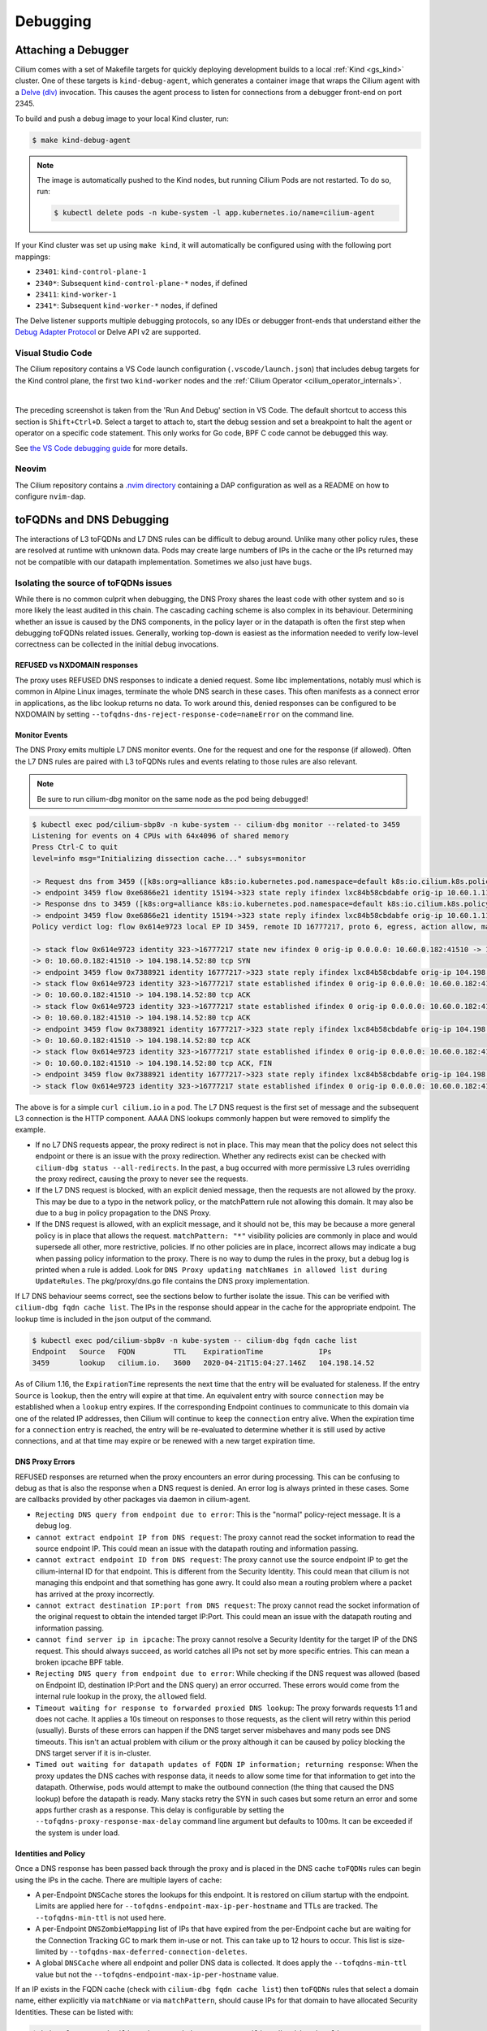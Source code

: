 .. only:: not (epub or latex or html)

    WARNING: You are looking at unreleased Cilium documentation.
    Please use the official rendered version released here:
    https://docs.cilium.io

.. _gs_debugging:

#########
Debugging
#########

Attaching a Debugger
--------------------

Cilium comes with a set of Makefile targets for quickly deploying development
builds to a local :ref:`Kind <gs_kind>` cluster. One of these targets is
``kind-debug-agent``, which generates a container image that wraps the Cilium
agent with a `Delve (dlv) <https://github.com/go-delve/delve>`_ invocation. This
causes the agent process to listen for connections from a debugger front-end on
port 2345.

To build and push a debug image to your local Kind cluster, run:

.. code-block:: shell-session

    $ make kind-debug-agent

.. note::
      The image is automatically pushed to the Kind nodes, but running Cilium
      Pods are not restarted. To do so, run:

      .. code-block:: shell-session
        
        $ kubectl delete pods -n kube-system -l app.kubernetes.io/name=cilium-agent

If your Kind cluster was set up using ``make kind``, it will automatically
be configured using with the following port mappings:

- ``23401``: ``kind-control-plane-1``
- ``2340*``: Subsequent ``kind-control-plane-*`` nodes, if defined
- ``23411``: ``kind-worker-1``
- ``2341*``: Subsequent ``kind-worker-*`` nodes, if defined

The Delve listener supports multiple debugging protocols, so any IDEs or
debugger front-ends that understand either the `Debug Adapter Protocol
<https://microsoft.github.io/debug-adapter-protocol>`_ or Delve API v2 are
supported.

~~~~~~~~~~~~~~~~~~
Visual Studio Code
~~~~~~~~~~~~~~~~~~

The Cilium repository contains a VS Code launch configuration
(``.vscode/launch.json``) that includes debug targets for the Kind control
plane, the first two ``kind-worker`` nodes and the :ref:`Cilium Operator
<cilium_operator_internals>`.

.. image:: _static/vscode-run-and-debug.png
    :align: center

|

The preceding screenshot is taken from the 'Run And Debug' section in VS Code.
The default shortcut to access this section is ``Shift+Ctrl+D``. Select a target
to attach to, start the debug session and set a breakpoint to halt the agent or
operator on a specific code statement. This only works for Go code, BPF C code
cannot be debugged this way.

See `the VS Code debugging guide <https://code.visualstudio.com/docs/editor/debugging>`_
for more details.

~~~~~~
Neovim
~~~~~~

The Cilium repository contains a `.nvim directory
<https://github.com/cilium/cilium/tree/main/.nvim>`_ containing a DAP
configuration as well as a README on how to configure ``nvim-dap``.

toFQDNs and DNS Debugging
-------------------------

The interactions of L3 toFQDNs and L7 DNS rules can be difficult to debug
around. Unlike many other policy rules, these are resolved at runtime with
unknown data. Pods may create large numbers of IPs in the cache or the IPs
returned may not be compatible with our datapath implementation. Sometimes
we also just have bugs.


~~~~~~~~~~~~~~~~~~~~~~~~~~~~~~~~~~~~~~
Isolating the source of toFQDNs issues
~~~~~~~~~~~~~~~~~~~~~~~~~~~~~~~~~~~~~~

While there is no common culprit when debugging, the DNS Proxy shares the least
code with other system and so is more likely the least audited in this chain.
The cascading caching scheme is also complex in its behaviour. Determining
whether an issue is caused by the DNS components, in the policy layer or in the
datapath is often the first step when debugging toFQDNs related issues.
Generally, working top-down is easiest as the information needed to verify
low-level correctness can be collected in the initial debug invocations.


REFUSED vs NXDOMAIN responses
~~~~~~~~~~~~~~~~~~~~~~~~~~~~~~

The proxy uses REFUSED DNS responses to indicate a denied request. Some libc
implementations, notably musl which is common in Alpine Linux images, terminate
the whole DNS search in these cases. This often manifests as a connect error in
applications, as the libc lookup returns no data.
To work around this, denied responses can be configured to be NXDOMAIN by
setting ``--tofqdns-dns-reject-response-code=nameError`` on the command line.


Monitor Events
~~~~~~~~~~~~~~

The DNS Proxy emits multiple L7 DNS monitor events. One for the request and one
for the response (if allowed). Often the L7 DNS rules are paired with L3
toFQDNs rules and events relating to those rules are also relevant.

.. Note::

    Be sure to run cilium-dbg monitor on the same node as the pod being debugged!

.. code-block:: shell-session

    $ kubectl exec pod/cilium-sbp8v -n kube-system -- cilium-dbg monitor --related-to 3459
    Listening for events on 4 CPUs with 64x4096 of shared memory
    Press Ctrl-C to quit
    level=info msg="Initializing dissection cache..." subsys=monitor

    -> Request dns from 3459 ([k8s:org=alliance k8s:io.kubernetes.pod.namespace=default k8s:io.cilium.k8s.policy.serviceaccount=default k8s:io.cilium.k8s.policy.cluster=default k8s:class=xwing]) to 0 ([k8s:io.cilium.k8s.policy.serviceaccount=kube-dns k8s:io.kubernetes.pod.namespace=kube-system k8s:k8s-app=kube-dns k8s:io.cilium.k8s.policy.cluster=default]), identity 323->15194, verdict Forwarded DNS Query: cilium.io. A
    -> endpoint 3459 flow 0xe6866e21 identity 15194->323 state reply ifindex lxc84b58cbdabfe orig-ip 10.60.1.115: 10.63.240.10:53 -> 10.60.0.182:42132 udp
    -> Response dns to 3459 ([k8s:org=alliance k8s:io.kubernetes.pod.namespace=default k8s:io.cilium.k8s.policy.serviceaccount=default k8s:io.cilium.k8s.policy.cluster=default k8s:class=xwing]) from 0 ([k8s:io.cilium.k8s.policy.cluster=default k8s:io.cilium.k8s.policy.serviceaccount=kube-dns k8s:io.kubernetes.pod.namespace=kube-system k8s:k8s-app=kube-dns]), identity 323->15194, verdict Forwarded DNS Query: cilium.io. A TTL: 486 Answer: '104.198.14.52'
    -> endpoint 3459 flow 0xe6866e21 identity 15194->323 state reply ifindex lxc84b58cbdabfe orig-ip 10.60.1.115: 10.63.240.10:53 -> 10.60.0.182:42132 udp
    Policy verdict log: flow 0x614e9723 local EP ID 3459, remote ID 16777217, proto 6, egress, action allow, match L3-Only, 10.60.0.182:41510 -> 104.198.14.52:80 tcp SYN

    -> stack flow 0x614e9723 identity 323->16777217 state new ifindex 0 orig-ip 0.0.0.0: 10.60.0.182:41510 -> 104.198.14.52:80 tcp SYN
    -> 0: 10.60.0.182:41510 -> 104.198.14.52:80 tcp SYN
    -> endpoint 3459 flow 0x7388921 identity 16777217->323 state reply ifindex lxc84b58cbdabfe orig-ip 104.198.14.52: 104.198.14.52:80 -> 10.60.0.182:41510 tcp SYN, ACK
    -> stack flow 0x614e9723 identity 323->16777217 state established ifindex 0 orig-ip 0.0.0.0: 10.60.0.182:41510 -> 104.198.14.52:80 tcp ACK
    -> 0: 10.60.0.182:41510 -> 104.198.14.52:80 tcp ACK
    -> stack flow 0x614e9723 identity 323->16777217 state established ifindex 0 orig-ip 0.0.0.0: 10.60.0.182:41510 -> 104.198.14.52:80 tcp ACK
    -> 0: 10.60.0.182:41510 -> 104.198.14.52:80 tcp ACK
    -> endpoint 3459 flow 0x7388921 identity 16777217->323 state reply ifindex lxc84b58cbdabfe orig-ip 104.198.14.52: 104.198.14.52:80 -> 10.60.0.182:41510 tcp ACK
    -> 0: 10.60.0.182:41510 -> 104.198.14.52:80 tcp ACK
    -> stack flow 0x614e9723 identity 323->16777217 state established ifindex 0 orig-ip 0.0.0.0: 10.60.0.182:41510 -> 104.198.14.52:80 tcp ACK, FIN
    -> 0: 10.60.0.182:41510 -> 104.198.14.52:80 tcp ACK, FIN
    -> endpoint 3459 flow 0x7388921 identity 16777217->323 state reply ifindex lxc84b58cbdabfe orig-ip 104.198.14.52: 104.198.14.52:80 -> 10.60.0.182:41510 tcp ACK, FIN
    -> stack flow 0x614e9723 identity 323->16777217 state established ifindex 0 orig-ip 0.0.0.0: 10.60.0.182:41510 -> 104.198.14.52:80 tcp ACK

The above is for a simple ``curl cilium.io`` in a pod. The L7 DNS request is
the first set of message and the subsequent L3 connection is the HTTP
component. AAAA DNS lookups commonly happen but were removed to simplify the
example.

- If no L7 DNS requests appear, the proxy redirect is not in place. This may
  mean that the policy does not select this endpoint or there is an issue with
  the proxy redirection. Whether any redirects exist can be checked with
  ``cilium-dbg status --all-redirects``.
  In the past, a bug occurred with more permissive L3 rules overriding the
  proxy redirect, causing the proxy to never see the requests.
- If the L7 DNS request is blocked, with an explicit denied message, then the
  requests are not allowed by the proxy. This may be due to a typo in the
  network policy, or the matchPattern rule not allowing this domain. It may
  also be due to a bug in policy propagation to the DNS Proxy.
- If the DNS request is allowed, with an explicit message, and it should not
  be, this may be because a more general policy is in place that allows the
  request. ``matchPattern: "*"`` visibility policies are commonly in place and
  would supersede all other, more restrictive, policies.
  If no other policies are in place, incorrect allows may indicate a bug when
  passing policy information to the proxy. There is no way to dump the rules in
  the proxy, but a debug log is printed when a rule is added. Look for 
  ``DNS Proxy updating matchNames in allowed list during UpdateRules``.
  The pkg/proxy/dns.go file contains the DNS proxy implementation.

If L7 DNS behaviour seems correct, see the sections below to further isolate
the issue. This can be verified with ``cilium-dbg fqdn cache list``. The IPs in the
response should appear in the cache for the appropriate endpoint. The lookup
time is included in the json output of the command.

.. code-block:: shell-session

    $ kubectl exec pod/cilium-sbp8v -n kube-system -- cilium-dbg fqdn cache list
    Endpoint   Source   FQDN         TTL    ExpirationTime             IPs
    3459       lookup   cilium.io.   3600   2020-04-21T15:04:27.146Z   104.198.14.52

As of Cilium 1.16, the ``ExpirationTime`` represents the next time that
the entry will be evaluated for staleness. If the entry ``Source`` is
``lookup``, then the entry will expire at that time. An equivalent entry with
source ``connection`` may be established when a ``lookup`` entry expires. If
the corresponding Endpoint continues to communicate to this domain via one of
the related IP addresses, then Cilium will continue to keep the ``connection``
entry alive. When the expiration time for a ``connection`` entry is reached,
the entry will be re-evaluated to determine whether it is still used by active
connections, and at that time may expire or be renewed with a new target
expiration time.

DNS Proxy Errors
~~~~~~~~~~~~~~~~

REFUSED responses are returned when the proxy encounters an error during
processing. This can be confusing to debug as that is also the response when a
DNS request is denied.  An error log is always printed in these cases. Some are
callbacks provided by other packages via daemon in cilium-agent.

- ``Rejecting DNS query from endpoint due to error``: This is the "normal"
  policy-reject message. It is a debug log.
- ``cannot extract endpoint IP from DNS request``: The proxy cannot read the
  socket information to read the source endpoint IP. This could mean an
  issue with the datapath routing and information passing.
- ``cannot extract endpoint ID from DNS request``: The proxy cannot use the
  source endpoint IP to get the cilium-internal ID for that endpoint. This is
  different from the Security Identity. This could mean that cilium is not
  managing this endpoint and that something has gone awry. It could also mean a
  routing problem where a packet has arrived at the proxy incorrectly.
- ``cannot extract destination IP:port from DNS request``: The proxy cannot
  read the socket information of the original request to obtain the intended
  target IP:Port. This could mean an issue with the datapath routing and
  information passing.
- ``cannot find server ip in ipcache``: The proxy cannot resolve a Security
  Identity for the target IP of the DNS request. This should always succeed, as
  world catches all IPs not set by more specific entries. This can mean a
  broken ipcache BPF table.
- ``Rejecting DNS query from endpoint due to error``: While checking if the DNS
  request was allowed (based on Endpoint ID, destination IP:Port and the DNS
  query) an error occurred. These errors would come from the internal rule
  lookup in the proxy, the ``allowed`` field.
- ``Timeout waiting for response to forwarded proxied DNS lookup``: The proxy
  forwards requests 1:1 and does not cache. It applies a 10s timeout on
  responses to those requests, as the client will retry within this period
  (usually). Bursts of these errors can happen if the DNS target server
  misbehaves and many pods see DNS timeouts. This isn't an actual problem with
  cilium or the proxy although it can be caused by policy blocking the DNS
  target server if it is in-cluster.
- ``Timed out waiting for datapath updates of FQDN IP information; returning
  response``: When the proxy updates the DNS caches with response data, it
  needs to allow some time for that information to get into the datapath.
  Otherwise, pods would attempt to make the outbound connection (the thing that
  caused the DNS lookup) before the datapath is ready. Many stacks retry the
  SYN in such cases but some return an error and some apps further crash as a
  response. This delay is configurable by setting the
  ``--tofqdns-proxy-response-max-delay`` command line argument but defaults to
  100ms. It can be exceeded if the system is under load.

.. _isolating-source-toFQDNs-issues-identities-policy:

Identities and Policy
~~~~~~~~~~~~~~~~~~~~~

Once a DNS response has been passed back through the proxy and is placed in the
DNS cache ``toFQDNs`` rules can begin using the IPs in the cache. There are
multiple layers of cache:

- A per-Endpoint ``DNSCache`` stores the lookups for this endpoint. It is
  restored on cilium startup with the endpoint. Limits are applied here for
  ``--tofqdns-endpoint-max-ip-per-hostname`` and TTLs are tracked. The
  ``--tofqdns-min-ttl`` is not used here.
- A per-Endpoint ``DNSZombieMapping`` list of IPs that have expired from the
  per-Endpoint cache but are waiting for the Connection Tracking GC to mark
  them in-use or not. This can take up to 12 hours to occur. This list is
  size-limited by ``--tofqdns-max-deferred-connection-deletes``. 
- A global ``DNSCache`` where all endpoint and poller DNS data is collected. It
  does apply the ``--tofqdns-min-ttl`` value but not the
  ``--tofqdns-endpoint-max-ip-per-hostname`` value.

If an IP exists in the FQDN cache (check with ``cilium-dbg fqdn cache list``) then
``toFQDNs`` rules that select a domain name, either explicitly via
``matchName`` or via ``matchPattern``, should cause IPs for that domain to have
allocated Security Identities. These can be listed with:

.. code-block:: shell-session

    $ kubectl exec pod/cilium-sbp8v -n kube-system -- cilium-dbg identity list
    ID         LABELS
    1          reserved:host
    2          reserved:world
    3          reserved:unmanaged
    4          reserved:health
    5          reserved:init
    6          reserved:remote-node
    323        k8s:class=xwing
               k8s:io.cilium.k8s.policy.cluster=default
               k8s:io.cilium.k8s.policy.serviceaccount=default
               k8s:io.kubernetes.pod.namespace=default
               k8s:org=alliance
    ...
    16777217   cidr:104.198.14.52/32
               reserved:world

Note that CIDR identities are allocated locally on the node and have a high-bit set so they are often in the 16-million range.
Note that this is the identity in the monitor output for the HTTP connection.

In cases where there is no matching identity for an IP in the fqdn cache it may
simply be because no policy selects an associated domain. The policy system
represents each ``toFQDNs:`` rule with a ``FQDNSelector`` instance. These
receive updates from a global ``NameManager`` in the daemon.
They can be listed along with other selectors (roughly corresponding to any L3 rule):

.. code-block:: shell-session

    $ kubectl exec pod/cilium-sbp8v -n kube-system -- cilium-dbg policy selectors
    SELECTOR                                                                                                         USERS   IDENTITIES
    MatchName: , MatchPattern: *                                                                                     1       16777217
    &LabelSelector{MatchLabels:map[string]string{},MatchExpressions:[]LabelSelectorRequirement{},}                   2       1
                                                                                                                             2
                                                                                                                             3
                                                                                                                             4
                                                                                                                             5
                                                                                                                             6
                                                                                                                             323
                                                                                                                             6188
                                                                                                                             15194
                                                                                                                             18892
                                                                                                                             25379
                                                                                                                             29200
                                                                                                                             32255
                                                                                                                             33831
                                                                                                                             16777217
    &LabelSelector{MatchLabels:map[string]string{reserved.none: ,},MatchExpressions:[]LabelSelectorRequirement{},}   1

In this example 16777217 is used by two selectors, one with ``matchPattern: "*"``
and another empty one. This is because of the policy in use:

.. code-block:: yaml

    apiVersion: cilium.io/v2
    kind: CiliumNetworkPolicy
    metadata:
      name: "tofqdn-dns-visibility"
    spec:
      endpointSelector:
        matchLabels:
          any:org: alliance
      egress:
      - toPorts:
          - ports:
             - port: "53"
               protocol: ANY
            rules:
              dns:
                - matchPattern: "*"
      - toFQDNs:
          - matchPattern: "*"

The L7 DNS rule has an implicit L3 allow-all because it defines only L4 and L7
sections. This is the second selector in the list, and includes all possible L3
identities known in the system. In contrast, the first selector, which
corresponds to the ``toFQDNS: matchName: "*"`` rule would list all identities
for IPs that came from the DNS Proxy. Other CIDR identities would not be
included.

Unintended DNS Policy Drops
~~~~~~~~~~~~~~~~~~~~~~~~~~~

``toFQDNSs`` policy enforcement relies on the source pod performing a DNS query
before using an IP address returned in the DNS response. Sometimes pods may hold
on to a DNS response and start new connections to the same IP address at a later
time. This may trigger policy drops if the DNS response has expired as requested
by the DNS server in the time-to-live (TTL) value in the response. When DNS is
used for service load balancing the advertised TTL value may be short (e.g., 60
seconds).

Cilium honors the TTL values returned by the DNS server by default, but you can
override them by setting a minimum TTL using ``--tofqdns-min-ttl`` flag. This
setting overrides short TTLs and allows the pod to use the IP address in the DNS
response for a longer duration. Existing connections also keep the IP address as
allowed in the policy.

Any new connections opened by the pod using the same IP address without
performing a new DNS query after the (possibly extended) DNS TTL has expired are
dropped by Cilium policy enforcement. To allow pods to use the DNS response
after TTL expiry for new connections, a command line option
``--tofqdns-idle-connection-grace-period`` may be used to keep the IP address /
name mapping valid in the policy for an extended time after DNS TTL expiry. This
option takes effect only if the pod has opened at least one connection during
the DNS TTL period.

Datapath Plumbing
~~~~~~~~~~~~~~~~~

For a policy to be fully realized the datapath for an Endpoint must be updated.
In the case of a new DNS-source IP, the CIDR identity associated with it must
propagate from the selectors to the Endpoint specific policy. Unless a new
policy is being added, this often only involves updating the Policy Map of the
Endpoint with the new CIDR Identity of the IP. This can be verified:

.. code-block:: shell-session

    $ kubectl exec pod/cilium-sbp8v -n kube-system -- cilium-dbg bpf policy get 3459
    DIRECTION   LABELS (source:key[=value])   PORT/PROTO   PROXY PORT   BYTES   PACKETS
    Ingress     reserved:unknown              ANY          NONE         1367    7
    Ingress     reserved:host                 ANY          NONE         0       0
    Egress      reserved:unknown              53/TCP       36447        0       0
    Egress      reserved:unknown              53/UDP       36447        138     2
    Egress      cidr:104.198.14.52/32         ANY          NONE         477     6
                reserved:world 

Note that the labels for identities are resolved here. This can be skipped, or
there may be cases where this doesn't occur:

.. code-block:: shell-session

    $ kubectl exec pod/cilium-sbp8v -n kube-system -- cilium-dbg bpf policy get -n 3459
    DIRECTION   IDENTITY   PORT/PROTO   PROXY PORT   BYTES   PACKETS
    Ingress     0          ANY          NONE         1367    7
    Ingress     1          ANY          NONE         0       0
    Egress      0          53/TCP       36447        0       0
    Egress      0          53/UDP       36447        138     2
    Egress      16777217   ANY          NONE         477     6


L3 ``toFQDNs`` rules are egress only, so we would expect to see an ``Egress``
entry with Security Identity ``16777217``. The L7 rule, used to redirect to the
DNS Proxy is also present with a populated ``PROXY PORT``. It has a 0
``IDENTITY`` as it is an L3 wildcard, i.e. the policy allows any peer on the
specified port.

An identity missing here can be an error in various places:

- Policy doesn't actually allow this Endpoint to connect. A sanity check is to
  use ``cilium-dbg endpoint list`` to see if cilium thinks it should have policy
  enforcement.
- Endpoint regeneration is slow and the Policy Map has not been updated yet.
  This can occur in cases where we have leaked IPs from the DNS cache (i.e.
  they were never deleted correctly) or when there are legitimately many IPs.
  It can also simply mean an overloaded node or even a deadlock within cilium.
- A more permissive policy has removed the need to include this identity. This
  is likely a bug, however, as the IP would still have an identity allocated
  and it would be included in the Policy Map.  In the past, a similar bug
  occurred with the L7 redirect and that would stop this whole process at the
  beginning.

Mutexes / Locks and Data Races
------------------------------

.. Note::

    This section only applies to Golang code.

There are a few options available to debug Cilium data races and deadlocks.

To debug data races, Golang allows ``-race`` to be passed to the compiler to
compile Cilium with race detection. Additionally, the flag can be provided to
``go test`` to detect data races in a testing context.

.. _compile-cilium-with-race-detection:

~~~~~~~~~~~~~~
Race detection
~~~~~~~~~~~~~~

To compile a Cilium binary with race detection, you can do:

.. code-block:: shell-session

    $ make RACE=1

.. Note::

    For building the Operator with race detection, you must also provide
    ``BASE_IMAGE`` which can be the ``cilium/cilium-runtime`` image from the
    root Dockerfile found in the Cilium repository.

To run integration tests with race detection, you can do:

.. code-block:: shell-session

    $ make RACE=1 integration-tests

~~~~~~~~~~~~~~~~~~
Deadlock detection
~~~~~~~~~~~~~~~~~~

Cilium can be compiled with a build tag ``lockdebug`` which will provide a
seamless wrapper over the standard mutex types in Golang, via
`sasha-s/go-deadlock library <https://github.com/sasha-s/go-deadlock>`_. No
action is required, besides building the binary with this tag.

For example:

.. code-block:: shell-session

    $ make LOCKDEBUG=1
    $ # Deadlock detection during integration tests:
    $ make LOCKDEBUG=1 integration-tests

CPU Profiling and Memory Leaks
------------------------------

Cilium bundles ``gops``, a standard tool for Golang applications, which
provides the ability to collect CPU and memory profiles using ``pprof``.
Inspecting profiles can help identify CPU bottlenecks and memory leaks.

To capture a profile, take a :ref:`sysdump <sysdump>` of the cluster with the
Cilium CLI or more directly, use the ``cilium-bugtool`` command that is
included in the Cilium image after enabling ``pprof`` in the Cilium ConfigMap:

.. code-block:: shell-session

    $ kubectl exec -ti -n kube-system <cilium-pod-name> -- cilium-bugtool --get-pprof --pprof-trace-seconds N
    $ kubectl cp -n kube-system <cilium-pod-name>:/tmp/cilium-bugtool-<time-generated-name>.tar ./cilium-pprof.tar
    $ tar xf ./cilium-pprof.tar

Be mindful that the profile window is the number of seconds passed to
``--pprof-trace-seconds``. Ensure that the number of seconds are enough to
capture Cilium while it is exhibiting the problematic behavior to debug.

There are 6 files that encompass the tar archive:

.. code-block:: shell-session

    Permissions Size User  Date Modified Name
    .rw-r--r--   940 chris  6 Jul 14:04  gops-memstats-$(pidof-cilium-agent).md
    .rw-r--r--  211k chris  6 Jul 14:04  gops-stack-$(pidof-cilium-agent).md
    .rw-r--r--    58 chris  6 Jul 14:04  gops-stats-$(pidof-cilium-agent).md
    .rw-r--r--   212 chris  6 Jul 14:04  pprof-cpu
    .rw-r--r--  2.3M chris  6 Jul 14:04  pprof-heap
    .rw-r--r--   25k chris  6 Jul 14:04  pprof-trace

The files prefixed with ``pprof-`` are profiles. For more information on each
one, see `Julia Evan's blog`_ on ``pprof``.

To view the CPU or memory profile, simply execute the following command:

.. code-block:: shell-session

    $ go tool pprof -http localhost:9090 pprof-cpu  # for CPU
    $ go tool pprof -http localhost:9090 pprof-heap # for memory

This opens a browser window for profile inspection.

.. _Julia Evan's blog: https://jvns.ca/blog/2017/09/24/profiling-go-with-pprof/
